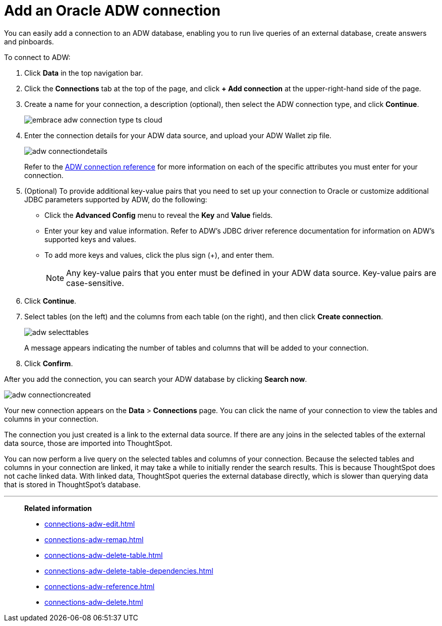 = Add an Oracle ADW connection
:last_updated: 08/09/2021
:linkattrs:
:experimental:
:page-partial:
:page-aliases: /data-integrate/embrace/embrace-adw-add.adoc

You can easily add a connection to an ADW database, enabling you to run live queries of an external database, create answers and pinboards.

To connect to ADW:

. Click *Data* in the top navigation bar.

. Click the *Connections* tab at the top of the page, and click *+ Add connection* at the upper-right-hand side of the page.

. Create a name for your connection, a description (optional), then select the ADW connection type, and click *Continue*.
+
image:embrace-adw-connection-type-ts-cloud.png[]

. Enter the connection details for your ADW data source, and upload your ADW Wallet zip file.
+
image:adw-connectiondetails.png[]
+
Refer to the xref:connections-adw-reference.adoc[ADW connection reference] for more information on each of the specific attributes you must enter for your connection.

. (Optional) To provide additional key-value pairs that you need to set up your connection to Oracle or customize additional JDBC parameters supported by ADW, do the following:

- Click the *Advanced Config* menu to reveal the *Key* and *Value* fields.
- Enter your key and value information. Refer to ADW's JDBC driver reference documentation for information on ADW's supported keys and values.
- To add more keys and values, click the plus sign (+), and enter them.
+
NOTE: Any key-value pairs that you enter must be defined in your ADW data source. Key-value pairs are case-sensitive.

. Click *Continue*.

. Select tables (on the left) and the columns from each table (on the right), and then click *Create connection*.
+
image:adw-selecttables.png[]
+
A message appears indicating the number of tables and columns that will be added to your connection.

. Click *Confirm*.

After you add the connection, you can search your ADW database by clicking *Search now*.

image::adw-connectioncreated.png[]

Your new connection appears on the *Data* > *Connections* page. You can click the name of your connection to view the tables and columns in your connection.

The connection you just created is a link to the external data source. If there are any joins in the selected tables of the external data source, those are imported into ThoughtSpot.

You can now perform a live query on the selected tables and columns of your connection. Because the selected tables and columns in your connection are linked, it may take a while to initially render the search results. This is because ThoughtSpot does not cache linked data. With linked data, ThoughtSpot queries the external database directly, which is slower than querying data that is stored in ThoughtSpot’s database.

'''
> **Related information**
>
> * xref:connections-adw-edit.adoc[]
> * xref:connections-adw-remap.adoc[]
> * xref:connections-adw-delete-table.adoc[]
> * xref:connections-adw-delete-table-dependencies.adoc[]
> * xref:connections-adw-reference.adoc[]
> * xref:connections-adw-delete.adoc[]
